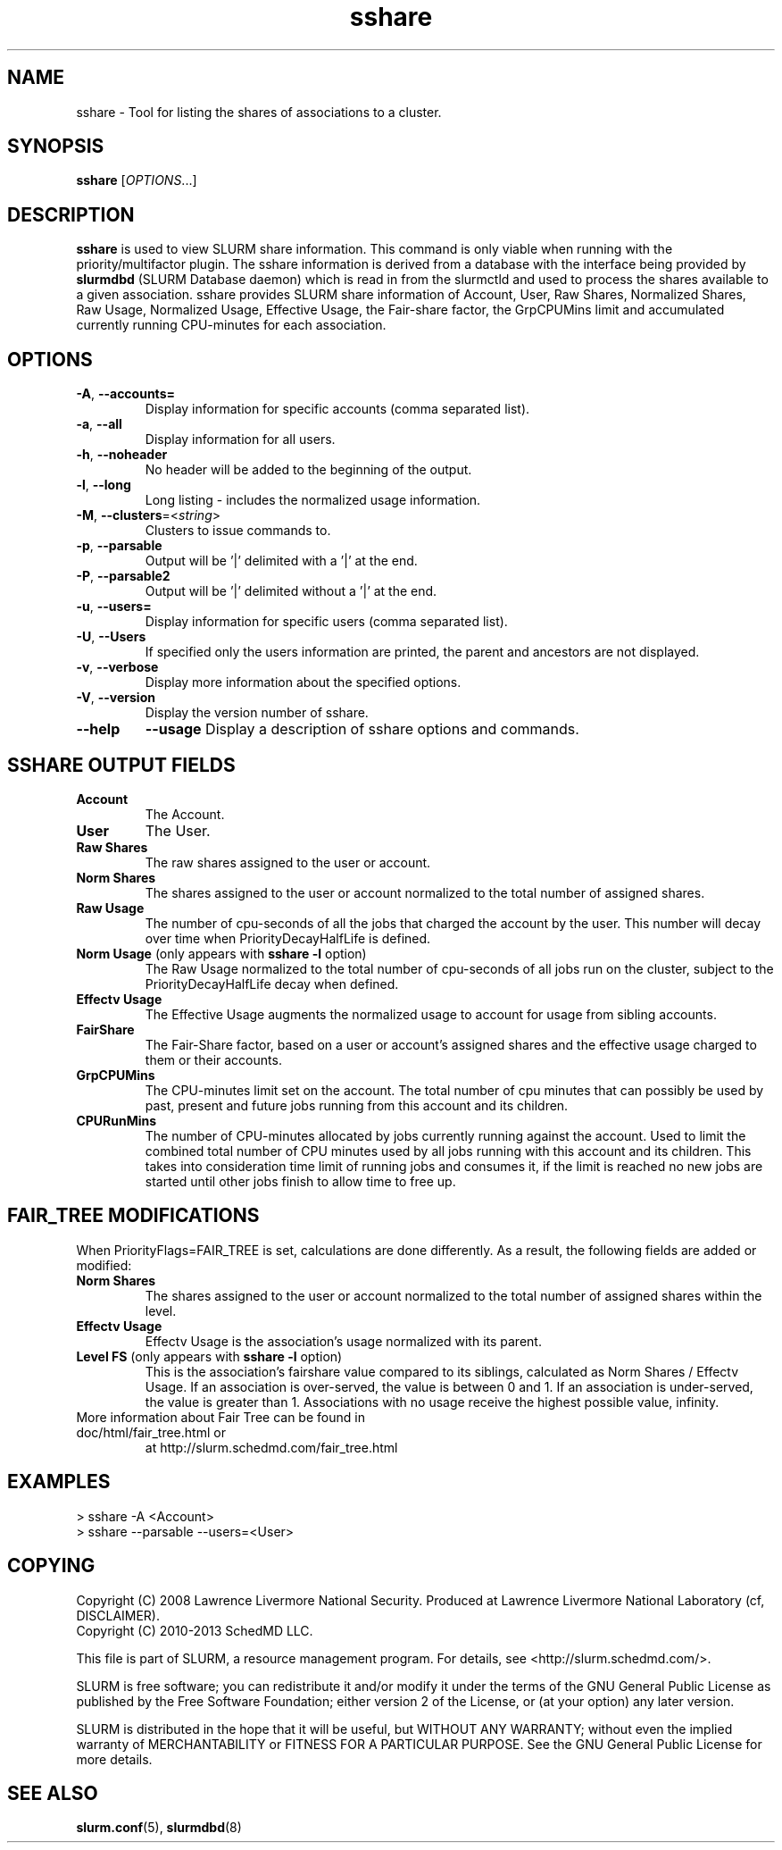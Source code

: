 .TH sshare "1" "Slurm Commands" "April 2015" "Slurm Commands"

.SH "NAME"
sshare \- Tool for listing the shares of associations to a cluster.

.SH "SYNOPSIS"
\fBsshare\fR [\fIOPTIONS\fR...]

.SH "DESCRIPTION"
\fBsshare\fR is used to view SLURM share information.  This command is
only viable when running with the priority/multifactor plugin.
The sshare information is derived from a database with the interface
being provided by \fBslurmdbd\fR (SLURM Database daemon) which is
read in from the slurmctld and used to process the shares available
to a given association.  sshare provides SLURM share information of
Account, User, Raw Shares, Normalized Shares, Raw Usage, Normalized
Usage, Effective Usage, the Fair-share factor, the GrpCPUMins limit
and accumulated currently running CPU-minutes for each association.


.SH "OPTIONS"

.TP
\fB\-A\fR, \fB\-\-accounts=\fR
Display information for specific accounts (comma separated list).

.TP
\fB\-a\fR, \fB\-\-all\fR
Display information for all users.

.TP
\fB\-h\fR, \fB\-\-noheader\fR
No header will be added to the beginning of the output.

.TP
\fB\-l\fR, \fB\-\-long\fR
Long listing - includes the normalized usage information.

.TP
\fB\-M\fR, \fB\-\-clusters\fR=<\fIstring\fR>
Clusters to issue commands to.

.TP
\fB\-p\fR, \fB\-\-parsable\fR
Output will be '|' delimited with a '|' at the end.

.TP
\fB\-P\fR, \fB\-\-parsable2\fR
Output will be '|' delimited without a '|' at the end.

.TP
\fB\-u\fR, \fB\-\-users=\fR
Display information for specific users (comma separated list).

.TP
\fB\-U\fR, \fB\-\-Users\fR
If specified only the users information are printed, the parent
and ancestors are not displayed.

.TP
\fB\-v\fR, \fB\-\-verbose\fR
Display more information about the specified options.

.TP
\fB\-V\fR, \fB\-\-version\fR
Display the version number of sshare.

.TP
\fB\-\-help\fR
\fB\-\-usage\fR
Display a description of sshare options and commands.

.SH "SSHARE OUTPUT FIELDS"

.TP
\f3Account\fP
The Account.

.TP
\f3User\fP
The User.

.TP
\f3Raw Shares\fP
The raw shares assigned to the user or account.

.TP
\f3Norm Shares\fP
The shares assigned to the user or account normalized to the total
number of assigned shares.

.TP
\f3Raw Usage\fP
The number of cpu-seconds of all the jobs that charged the account by
the user.  This number will decay over time when PriorityDecayHalfLife
is defined.

.TP
\f3Norm Usage\fP (only appears with \fBsshare \-l\fR option)
The Raw Usage normalized to the total number of cpu-seconds of all
jobs run on the cluster, subject to the PriorityDecayHalfLife decay
when defined.

.TP
\f3Effectv Usage\fP
The Effective Usage augments the normalized usage to account for usage
from sibling accounts.

.TP
\f3FairShare\fP
The Fair-Share factor, based on a user or account's assigned shares and
the effective usage charged to them or their accounts.

.TP
\f3GrpCPUMins\fP
The CPU-minutes limit set on the account. The total number of cpu
minutes that can possibly be used by past, present and future jobs
running from this account and its children.

.TP
\f3CPURunMins\fP
The number of CPU-minutes allocated by jobs currently running against
the account. Used to limit the combined total number of CPU minutes
used by all jobs running with this account and its children.
This takes into consideration time limit of running jobs and consumes it,
if the limit is reached no new jobs are started until other jobs finish
to allow time to free up.

.SH "FAIR_TREE MODIFICATIONS"
When PriorityFlags=FAIR_TREE is set, calculations are done differently.
As a result, the following fields are added or modified:

.TP
\f3Norm Shares\fP
The shares assigned to the user or account normalized to the total
number of assigned shares within the level.

.TP
\f3Effectv Usage\fP
Effectv Usage is the association's usage normalized with its parent.

.TP
\f3Level FS\fP (only appears with \fBsshare \-l\fR option)
This is the association's fairshare value compared to its siblings, calculated
as Norm Shares / Effectv Usage. If an association is over-served, the value is
between 0 and 1. If an association is under-served, the value is greater than 1.
Associations with no usage receive the highest possible value, infinity.

.TP
More information about Fair Tree can be found in doc/html/fair_tree.html or
at http://slurm.schedmd.com/fair_tree.html

.SH "EXAMPLES"
.eo
.br
> sshare -A <Account>
.br
.br
> sshare --parsable --users=<User>
.br

.ec

.SH "COPYING"
Copyright (C) 2008 Lawrence Livermore National Security.
Produced at Lawrence Livermore National Laboratory (cf, DISCLAIMER).
.br
Copyright (C) 2010\-2013 SchedMD LLC.
.LP
This file is part of SLURM, a resource management program.
For details, see <http://slurm.schedmd.com/>.
.LP
SLURM is free software; you can redistribute it and/or modify it under
the terms of the GNU General Public License as published by the Free
Software Foundation; either version 2 of the License, or (at your option)
any later version.
.LP
SLURM is distributed in the hope that it will be useful, but WITHOUT ANY
WARRANTY; without even the implied warranty of MERCHANTABILITY or FITNESS
FOR A PARTICULAR PURPOSE.  See the GNU General Public License for more
details.

.SH "SEE ALSO"
\fBslurm.conf\fR(5),
\fBslurmdbd\fR(8)
